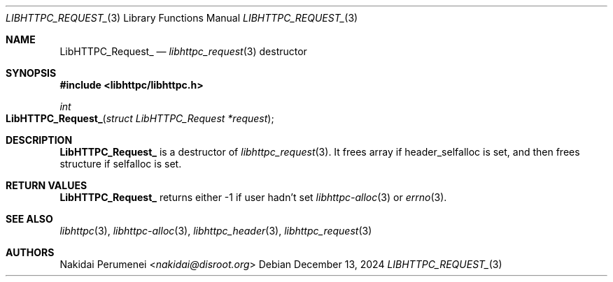 .Dd December 13, 2024
.Dt LIBHTTPC_REQUEST_ 3
.Os
.
.Sh NAME
.Nm LibHTTPC_Request_
.Nd
.Xr libhttpc_request 3
destructor
.
.Sh SYNOPSIS
.In libhttpc/libhttpc.h
.Fc
.Ft int
.Fo LibHTTPC_Request_
.Fa "struct LibHTTPC_Request *request"
.Fc
.
.Sh DESCRIPTION
.Nm
is a destructor of
.Xr libhttpc_request 3 .
It frees array
if header_selfalloc is set,
and then frees structure
if selfalloc is set.
.
.Sh RETURN VALUES
.Nm
returns either
-1
if user hadn't set
.Xr libhttpc-alloc 3
or
.Xr errno 3 .
.
.Sh SEE ALSO
.Xr libhttpc 3 ,
.Xr libhttpc-alloc 3 ,
.Xr libhttpc_header 3 ,
.Xr libhttpc_request 3
.
.Sh AUTHORS
.An Nakidai Perumenei Aq Mt nakidai@disroot.org
